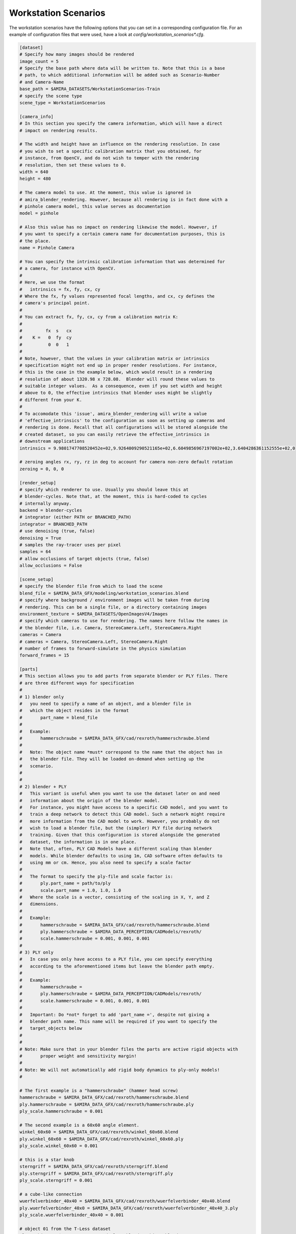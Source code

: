 .. highlight:: ini

Workstation Scenarios
=====================

The workstation scenarios have the following options that you can set in a
corresponding configuration file. For an example of configuration files that
were used, have a look at `config/workstation_scenarios*.cfg`.

.. code-block::

    [dataset]
    # Specify how many images should be rendered
    image_count = 5
    # Specify the base path where data will be written to. Note that this is a base
    # path, to which additional information will be added such as Scenario-Number
    # and Camera-Name
    base_path = $AMIRA_DATASETS/WorkstationScenarios-Train
    # specify the scene type
    scene_type = WorkstationScenarios

    [camera_info]
    # In this section you specify the camera information, which will have a direct
    # impact on rendering results.

    # The width and height have an influence on the rendering resolution. In case
    # you wish to set a specific calibration matrix that you obtained, for
    # instance, from OpenCV, and do not wish to temper with the rendering
    # resolution, then set these values to 0.
    width = 640
    height = 480

    # The camera model to use. At the moment, this value is ignored in
    # amira_blender_rendering. However, because all rendering is in fact done with a
    # pinhole camera model, this value serves as documentation
    model = pinhole

    # Also this value has no impact on rendering likewise the model. However, if
    # you want to specify a certain camera name for documentation purposes, this is
    # the place.
    name = Pinhole Camera

    # You can specify the intrinsic calibration information that was determined for
    # a camera, for instance with OpenCV.
    #
    # Here, we use the format
    #   intrinsics = fx, fy, cx, cy
    # Where the fx, fy values represented focal lengths, and cx, cy defines the
    # camera's principal point.
    #
    # You can extract fx, fy, cx, cy from a calibration matrix K:
    #
    #         fx  s   cx
    #    K =   0  fy  cy
    #          0  0   1
    #
    # Note, however, that the values in your calibration matrix or intrinsics
    # specification might not end up in proper render resolutions. For instance,
    # this is the case in the example below, which would result in a rendering
    # resolution of about 1320.98 x 728.08.  Blender will round these values to
    # suitable integer values.  As a consequence, even if you set width and height
    # above to 0, the effective intrinsics that blender uses might be slightly
    # different from your K.
    #
    # To accomodate this 'issue', amira_blender_rendering will write a value
    # 'effective_intrinsics' to the configuration as soon as setting up cameras and
    # rendering is done. Recall that all configurations will be stored alongside the
    # created dataset, so you can easily retrieve the effective_intrinsics in
    # downstream applications
    intrinsics = 9.9801747708520452e+02,9.9264009290521165e+02,6.6049856967197002e+02,3.6404286361152555e+02,0

    # zeroing angles rx, ry, rz in deg to account for camera non-zero default rotation
    zeroing = 0, 0, 0
    
    [render_setup]
    # specify which renderer to use. Usually you should leave this at
    # blender-cycles. Note that, at the moment, this is hard-coded to cycles
    # internally anyway.
    backend = blender-cycles
    # integrator (either PATH or BRANCHED_PATH)
    integrator = BRANCHED_PATH
    # use denoising (true, false)
    denoising = True
    # samples the ray-tracer uses per pixel
    samples = 64
    # allow occlusions of target objects (true, false)
    allow_occlusions = False

    [scene_setup]
    # specify the blender file from which to load the scene
    blend_file = $AMIRA_DATA_GFX/modeling/workstation_scenarios.blend
    # specify where background / environment images will be taken from during
    # rendering. This can be a single file, or a directory containing images
    environment_texture = $AMIRA_DATASETS/OpenImagesV4/Images
    # specify which cameras to use for rendering. The names here follow the names in
    # the blender file, i.e. Camera, StereoCamera.Left, StereoCamera.Right
    cameras = Camera
    # cameras = Camera, StereoCamera.Left, StereoCamera.Right
    # number of frames to forward-simulate in the physics simulation
    forward_frames = 15

    [parts]
    # This section allows you to add parts from separate blender or PLY files. There
    # are three different ways for specification
    #
    # 1) blender only
    #   you need to specify a name of an object, and a blender file in
    #   which the object resides in the format
    #       part_name = blend_file
    #
    #   Example:
    #       hammerschraube = $AMIRA_DATA_GFX/cad/rexroth/hammerschraube.blend
    #
    #   Note: The object name *must* correspond to the name that the object has in
    #   the blender file. They will be loaded on-demand when setting up the
    #   scenario.
    #
    #
    # 2) blender + PLY
    #   This variant is useful when you want to use the dataset later on and need
    #   information about the origin of the blender model.
    #   For instance, you might have access to a specific CAD model, and you want to
    #   train a deep network to detect this CAD model. Such a network might require
    #   more information from the CAD model to work. However, you probably do not
    #   wish to load a blender file, but the (simpler) PLY file during network
    #   training. Given that this configuration is stored alongside the generated
    #   dataset, the information is in one place.
    #   Note that, often, PLY CAD Models have a different scaling than blender
    #   models. While blender defaults to using 1m, CAD software often defaults to
    #   using mm or cm. Hence, you also need to specify a scale factor
    #
    #   The format to specify the ply-file and scale factor is:
    #       ply.part_name = path/to/ply
    #       scale.part_name = 1.0, 1.0, 1.0
    #   Where the scale is a vector, consisting of the scaling in X, Y, and Z
    #   dimensions.
    #
    #   Example:
    #       hammerschraube = $AMIRA_DATA_GFX/cad/rexroth/hammerschraube.blend
    #       ply.hammerschraube = $AMIRA_DATA_PERCEPTION/CADModels/rexroth/
    #       scale.hammerschraube = 0.001, 0.001, 0.001
    #
    # 3) PLY only
    #   In case you only have access to a PLY file, you can specify everything
    #   according to the aforementioned items but leave the blender path empty.
    #
    #   Example:
    #       hammerschraube =
    #       ply.hammerschraube = $AMIRA_DATA_PERCEPTION/CADModels/rexroth/
    #       scale.hammerschraube = 0.001, 0.001, 0.001
    #
    #   Important: Do *not* forget to add 'part_name =', despite not giving a
    #   blender path name. This name will be required if you want to specify the
    #   target_objects below
    #
    #
    # Note: Make sure that in your blender files the parts are active rigid objects with
    #       proper weight and sensitivity margin!
    #
    # Note: We will not automatically add rigid body dynamics to ply-only models!
    #

    # The first example is a "hammerschraube" (hammer head screw)
    hammerschraube = $AMIRA_DATA_GFX/cad/rexroth/hammerschraube.blend
    ply.hammerschraube = $AMIRA_DATA_GFX/cad/rexroth/hammerschraube.ply
    ply_scale.hammerschraube = 0.001

    # The second example is a 60x60 angle element.
    winkel_60x60 = $AMIRA_DATA_GFX/cad/rexroth/winkel_60x60.blend
    ply.winkel_60x60 = $AMIRA_DATA_GFX/cad/rexroth/winkel_60x60.ply
    ply_scale.winkel_60x60 = 0.001

    # this is a star knob
    sterngriff = $AMIRA_DATA_GFX/cad/rexroth/sterngriff.blend
    ply.sterngriff = $AMIRA_DATA_GFX/cad/rexroth/sterngriff.ply
    ply_scale.sterngriff = 0.001

    # a cube-like connection
    wuerfelverbinder_40x40 = $AMIRA_DATA_GFX/cad/rexroth/wuerfelverbinder_40x40.blend
    ply.wuerfelverbinder_40x0 = $AMIRA_DATA_GFX/cad/rexroth/wuerfelverbinder_40x40_3.ply
    ply_scale.wuerfelverbinder_40x40 = 0.001

    # object 01 from the T-Less dataset
    tless_obj_01 = $AMIRA_DATA_GFX/cad/tless/blender/obj_01.blend
    ply.tless_obj_01 = $AMIRA_DATA_GFX/cad/tless/models/obj_01.ply
    ply_scale.tless_obj_01 = 0.001

    # object 06 from the T-Less dataset
    tless_obj_06 = $AMIRA_DATA_GFX/cad/tless/blender/obj_06.blend
    ply.tless_obj_06 = $AMIRA_DATA_GFX/cad/tless/models/obj_06.ply
    ply_scale.tless_obj_06 = 0.001

    # object 06 from the T-Less dataset
    tless_obj_13 = $AMIRA_DATA_GFX/cad/tless/blender/obj_13.blend
    ply.tless_obj_13 = $AMIRA_DATA_GFX/cad/tless/models/obj_13.ply
    ply_scale.tless_obj_13 = 0.001

    # object 20 from the T-Less dataset
    tless_obj_20 = $AMIRA_DATA_GFX/cad/tless/blender/obj_20.blend
    ply.tless_obj_20 = $AMIRA_DATA_GFX/cad/tless/models/obj_20.ply
    ply_scale.tless_obj_20 = 0.001

    # object 27 from the T-Less dataset
    tless_obj_27 = $AMIRA_DATA_GFX/cad/tless/blender/obj_27.blend
    ply.tless_obj_27 = $AMIRA_DATA_GFX/cad/tless/models/obj_27.ply
    ply_scale.tless_obj_27 = 0.001

    # add a PLY only entry
    # tool_cap =
    # ply.tool_cap = $AMIRA_DATASETS/CADModels/tool_cap.ply
    # ply_scale.tool_cap = 0.010, 0.010, 0.010

    [scenario_setup]
    # At the moment, the 6 different scenarios in workstation_scenarios.blend are
    # simply enumerated. Have a look at the .blend file for the order in which they
    # appear, e.g. identifiable by the numbering of the cameras
    scenario = 1
    # Specify all target objects that shall be dropped at random locations into the
    # environment. Target objects are all those objects that are already in the
    # .blend file in the 'Proto' collection. You can also specify parts that were
    # presented above using the syntax 'parts.partname:count'
    target_objects = parts.sterngriff:4, parts.wuerfelverbinder_40x40:3, parts.hammerschraube:7, parts.winkel_60x60:5
    # Also we allow to select and set of objects to be dropped in the scene but 
    # of which annotated information are NOT stored, i.e., they serve as distractors
    distractor_objects = parts.tool_cap:3
    # Finally, similarly to target objects, specify the list of ABC objects to load
    abc_objects =
    # Specify number of random metallic materials to generate for ABC objects
    abc_color_count = 3
    

    [multiview_setup]
    # List of cameras to use during multiview rendering
    cameras = []
    # number of views per camera
    view_count = 0
    # control how multiview camera locations are generated (bezier curve, circle, viewsphere etc.)
    mode = 
    # mode specific configuration
    mode_config = 


    # additional logging configs
    [logging]
    # if in debug mode (see baseconfiguration), plot coordinate axis system for camera
    # poses in before multiview rendering
    plot_axis = False
    # if in debug mode (see baseconfiguration), toggle scatter plot of camera locations
    # before multiview rendering 
    scatter = False


